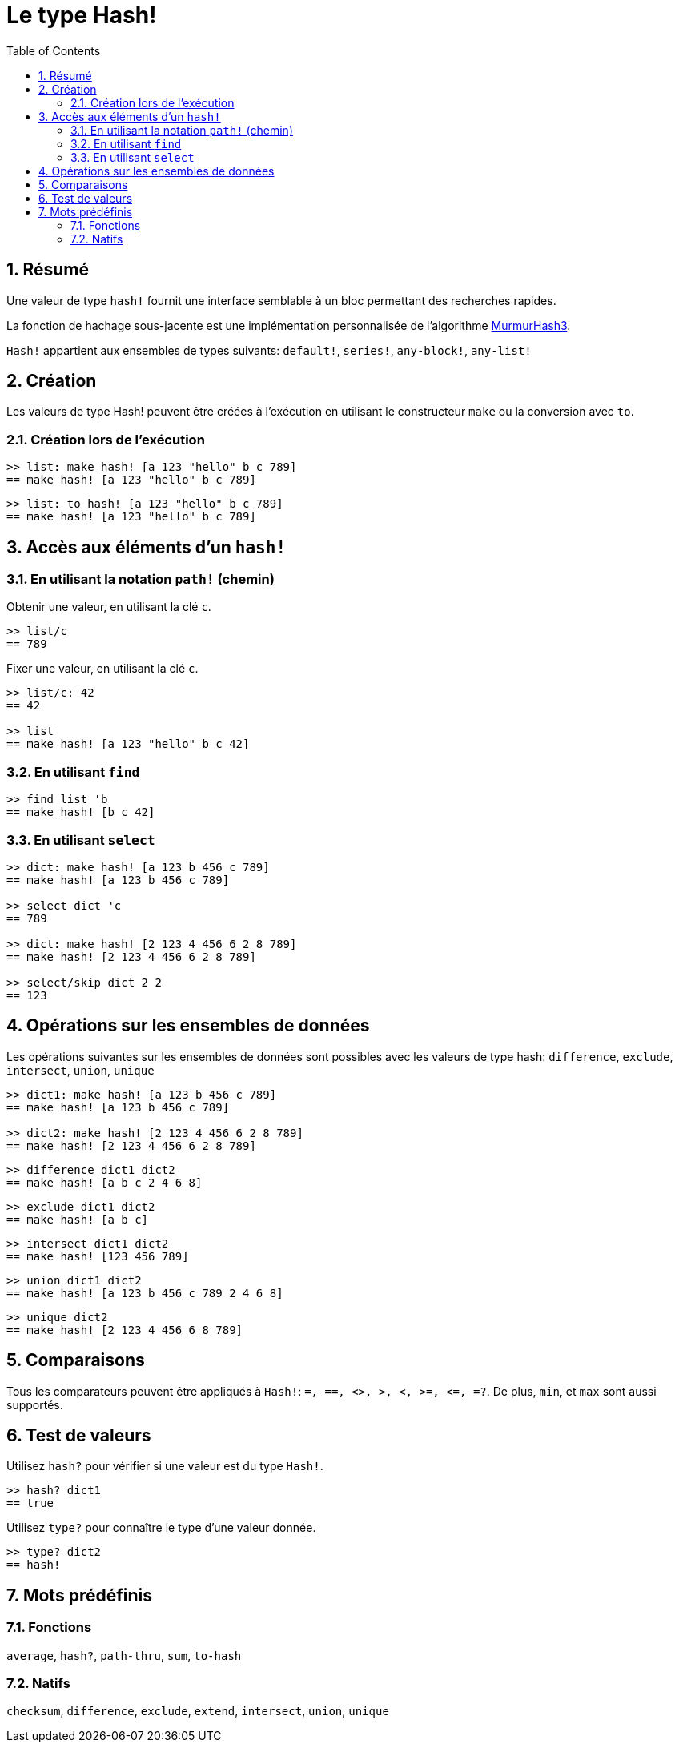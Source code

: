 = Le type Hash!
:toc:
:numbered:

// partiellement adapté de https://www.red-lang.org/search/label/hash

== Résumé

Une valeur de type `hash!` fournit une interface semblable à un bloc permettant des recherches rapides.

La fonction de hachage sous-jacente est une implémentation personnalisée de l'algorithme link:https://github.com/aappleby/smhasher[MurmurHash3]. 

`Hash!` appartient aux ensembles de types suivants: `default!`, `series!`, `any-block!`, `any-list!`

== Création

Les valeurs de type Hash! peuvent être créées à l'exécution en utilisant le constructeur `make` ou la conversion avec `to`.

=== Création lors de l'exécution

```red
>> list: make hash! [a 123 "hello" b c 789]
== make hash! [a 123 "hello" b c 789]
```

```red
>> list: to hash! [a 123 "hello" b c 789]
== make hash! [a 123 "hello" b c 789]
```

== Accès aux éléments d'un `hash!`

=== En utilisant la notation `path!` (chemin)

Obtenir une valeur, en utilisant la clé `c`.

```red
>> list/c
== 789
```

Fixer une valeur, en utilisant la clé `c`.

```red
>> list/c: 42
== 42

>> list
== make hash! [a 123 "hello" b c 42]
```

=== En utilisant `find`

```red
>> find list 'b
== make hash! [b c 42]
```

=== En utilisant `select`

```red
>> dict: make hash! [a 123 b 456 c 789]
== make hash! [a 123 b 456 c 789]

>> select dict 'c
== 789

>> dict: make hash! [2 123 4 456 6 2 8 789]
== make hash! [2 123 4 456 6 2 8 789]

>> select/skip dict 2 2
== 123
```

== Opérations sur les ensembles de données

Les opérations suivantes sur les ensembles de données sont possibles avec les valeurs de type hash: `difference`, `exclude`, `intersect`, `union`, `unique`

```red
>> dict1: make hash! [a 123 b 456 c 789]
== make hash! [a 123 b 456 c 789]

>> dict2: make hash! [2 123 4 456 6 2 8 789]
== make hash! [2 123 4 456 6 2 8 789]
```

```red
>> difference dict1 dict2
== make hash! [a b c 2 4 6 8]
```

```red
>> exclude dict1 dict2
== make hash! [a b c]
```

```red
>> intersect dict1 dict2
== make hash! [123 456 789]
```

```red
>> union dict1 dict2
== make hash! [a 123 b 456 c 789 2 4 6 8]
```

```red
>> unique dict2
== make hash! [2 123 4 456 6 8 789]
```

== Comparaisons

Tous les comparateurs peuvent être appliqués à `Hash!`: `=, ==, <>, >, <, >=, &lt;=, =?`. De plus, `min`, et `max` sont aussi supportés.

== Test de valeurs

Utilisez `hash?` pour vérifier si une valeur est du type `Hash!`.

```red
>> hash? dict1
== true
```

Utilisez `type?` pour connaître le type d'une valeur donnée.

```red
>> type? dict2
== hash!
```

== Mots prédéfinis

=== Fonctions

`average`, `hash?`, `path-thru`, `sum`, `to-hash`

=== Natifs

`checksum`, `difference`, `exclude`, `extend`, `intersect`, `union`, `unique`
